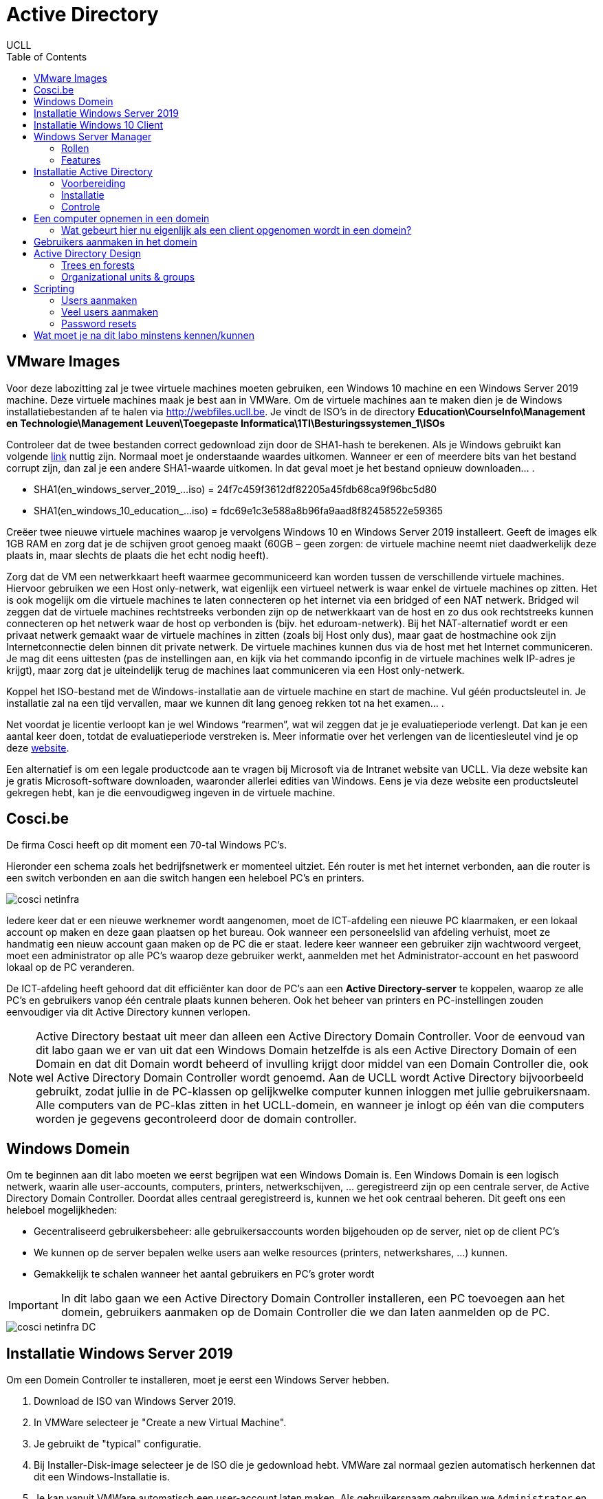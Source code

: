 = Active Directory
UCLL
:doctype: article
:encoding: utf-8
:lang: nl
:toc: left

== VMware Images
Voor deze labozitting zal je twee virtuele machines moeten gebruiken, een Windows 10 machine en een Windows Server 2019 machine. Deze virtuele machines maak je best aan in VMWare.
Om de virtuele machines aan te maken dien je de Windows installatiebestanden af te halen via http://webfiles.ucll.be.
Je vindt de ISO’s in de directory **Education\CourseInfo\Management en Technologie\Management Leuven\Toegepaste Informatica\1TI\Besturingssystemen_1\ISOs**

Controleer dat de twee bestanden correct gedownload zijn door de SHA1-hash te berekenen. Als je Windows gebruikt kan volgende  https://www.mcbsys.com/blog/2017/03/use-certutil-to-get-file-hash/[link] nuttig zijn. Normaal moet je onderstaande waardes uitkomen. Wanneer er een of meerdere bits van het bestand corrupt zijn, dan zal je een andere SHA1-waarde uitkomen. In dat geval moet je het bestand opnieuw downloaden… .

* SHA1(en_windows_server_2019_…iso) = 24f7c459f3612df82205a45fdb68ca9f96bc5d80
* SHA1(en_windows_10_education_…iso) = fdc69e1c3e588a8b96fa9aad8f82458522e59365

Creëer twee nieuwe virtuele machines waarop je vervolgens Windows 10 en Windows Server 2019 installeert. Geeft de images elk 1GB RAM en zorg dat je de schijven groot genoeg maakt (60GB – geen zorgen: de virtuele machine neemt niet daadwerkelijk deze plaats in, maar slechts de plaats die het echt nodig heeft).

Zorg dat de VM een netwerkkaart heeft waarmee gecommuniceerd kan worden tussen de verschillende virtuele machines. Hiervoor gebruiken we een Host only-netwerk, wat eigenlijk een virtueel netwerk is waar enkel de virtuele machines op zitten. Het is ook mogelijk om die virtuele machines te laten connecteren op het internet via een bridged of een NAT netwerk. Bridged wil zeggen dat de virtuele machines rechtstreeks verbonden zijn op de netwerkkaart van de host en zo dus ook rechtstreeks kunnen connecteren op het netwerk waar de host op verbonden is (bijv. het eduroam-netwerk). Bij het NAT-alternatief wordt er een privaat netwerk gemaakt waar de virtuele machines in zitten (zoals bij Host only dus), maar gaat de hostmachine ook zijn Internetconnectie delen binnen dit private netwerk. De virtuele machines kunnen dus via de host met het Internet communiceren. Je mag dit eens uittesten (pas de instellingen aan, en kijk via het commando ipconfig in de virtuele machines welk IP-adres je krijgt), maar zorg dat je uiteindelijk terug de machines laat communiceren via een Host only-netwerk. 

Koppel het ISO-bestand met de Windows-installatie aan de virtuele machine en start de machine. Vul géén productsleutel in. Je installatie zal na een tijd vervallen, maar we kunnen dit lang genoeg rekken tot na het examen… .

Net voordat je licentie verloopt kan je wel Windows “rearmen”, wat wil zeggen dat je je evaluatieperiode verlengt. Dat kan je een aantal keer doen, totdat de evaluatieperiode verstreken is. Meer informatie over het verlengen van de licentiesleutel vind je op deze https://petri.com/how-to-extend-windows-server-evaluation[website]. 

Een alternatief is om een legale productcode aan te vragen bij Microsoft via de Intranet website van UCLL. Via deze website kan je gratis Microsoft-software downloaden, waaronder allerlei edities van Windows. Eens je via deze website een productsleutel gekregen hebt, kan je die eenvoudigweg ingeven in de virtuele machine.

== Cosci.be

De firma Cosci heeft op dit moment een 70-tal Windows PC's.

Hieronder een schema zoals het  bedrijfsnetwerk er momenteel uitziet. Eén router is met het internet verbonden, aan die router is een switch verbonden en aan die switch hangen een heleboel PC's en printers.

image::cosci-netinfra.png[]

Iedere keer dat er een nieuwe werknemer wordt aangenomen, moet de ICT-afdeling een nieuwe PC klaarmaken, er een lokaal account op maken en deze gaan plaatsen op het bureau. Ook wanneer een personeelslid van afdeling verhuist, moet ze handmatig een nieuw account gaan maken op de PC die er staat. Iedere keer wanneer een gebruiker zijn wachtwoord vergeet, moet een administrator op alle PC's waarop deze gebruiker werkt, aanmelden met het Administrator-account en het paswoord lokaal op de PC veranderen.

De ICT-afdeling heeft gehoord dat dit efficiënter kan door de PC's aan een **Active Directory-server** te koppelen, waarop ze alle PC's en gebruikers vanop één centrale plaats kunnen beheren. Ook het beheer van printers en PC-instellingen zouden eenvoudiger via dit Active Directory kunnen verlopen.

NOTE: Active Directory bestaat uit meer dan alleen een Active Directory Domain Controller. Voor de eenvoud van dit labo gaan we er van uit dat een Windows Domain hetzelfde is als een Active Directory Domain of een Domain en dat dit  Domain wordt beheerd of invulling krijgt door middel van een Domain Controller die, ook wel Active Directory Domain Controller wordt genoemd. Aan de UCLL wordt Active Directory bijvoorbeeld gebruikt, zodat jullie in de PC-klassen op gelijkwelke computer kunnen inloggen met jullie gebruikersnaam. Alle computers van de PC-klas zitten in het UCLL-domein, en wanneer je inlogt op één van die computers worden je gegevens gecontroleerd door de domain controller.

== Windows Domein
Om te beginnen aan dit labo moeten we eerst begrijpen wat een Windows Domain is. Een Windows Domain is een logisch netwerk, waarin alle user-accounts, computers, printers, netwerkschijven, ... geregistreerd zijn op een centrale server, de Active Directory Domain Controller. Doordat alles centraal geregistreerd is, kunnen we het ook centraal beheren. Dit geeft ons een heleboel mogelijkheden:

* Gecentraliseerd gebruikersbeheer: alle gebruikersaccounts worden bijgehouden op de server, niet op de client PC's
* We kunnen op de server bepalen welke users aan welke resources (printers, netwerkshares, ...) kunnen.
* Gemakkelijk te schalen wanneer het aantal gebruikers en PC's groter wordt

IMPORTANT: In dit labo gaan we een Active Directory Domain Controller installeren, een PC toevoegen aan het domein, gebruikers aanmaken op de Domain Controller die we dan laten aanmelden op de PC.

image::cosci-netinfra-DC.png[]

== Installatie Windows Server 2019

Om een Domein Controller te installeren, moet je eerst een Windows Server hebben.

1. Download de ISO van Windows Server 2019.
2. In VMWare selecteer je "Create a new Virtual Machine".
3. Je gebruikt de "typical" configuratie.
4. Bij Installer-Disk-image selecteer je de ISO die je gedownload hebt. VMWare zal normaal gezien automatisch herkennen dat dit een Windows-Installatie is.
5. Je kan vanuit VMWare automatisch een user-account laten maken. Als gebruikersnaam gebruiken we `Administrator` en als wachtwoord `p@ssw0rd`.
6. Wanneer je volledig door de set-up bent gegaan zal Windows Server automatisch beginnen installeren. Op een gegeven moment vraagt de installeer of je Windows Server Core of Standard wilt gebruiken. Voor gebruiksgemak kiezen we hier voor Desktop-Experience, **niet de CORE-editie**.

Terwijl je wacht op de installatie, bekijk je het volgende https://www.youtube.com/watch?v=GfqsFtmJQg0[filmpje]. Daarin wordt uitgelegd wat we allemaal kunnen doen met Active Directory, en met welke tools we Active Directory Domain kunnen beheren.

== Installatie Windows 10 Client
Hiernaast willen we natuurlijk ook een client Windows 10 uitvoeren. De procedure hiervoor is zeer gelijkaardig aan die van de server. Volg de installatie-instructies, zorg dat je Windows 10 Education installeert! Wanneer gevraagd wordt om een gebruiker met een paswoord aan te maken (die de beheersrechten heeft), kies je als paswoord: *p@ssw0rd*. Laat het paswoord ook niet leeg! Anders zal je later problemen krijgen… .

Om communicatie tussen de twee machines mogelijk te maken zal je **Windows Device Discovery en File Sharing** moeten aanzetten. Door dit te doen, worden bepaalde poorten op de firewall opengezet, die belangrijk zijn voor het delen van bestanden en informatie voor Windows-machines. De gemakkelijkste manier is om de verkenner te openen en naar 'Network' te gaan. Er verschijnt bovenaan een gele balk die meldt dat device discovery uitstaat. Je kan deze aanzetten door er op te klikken. Dit moet je uiteraard op beide machines doen. **Test hierna of de twee machines elkaar kunnen pingen**.

TIP: `cmd`, `ipconfig`, `ping`

Het kan zijn dat na de installatie van Windows 10 of Windows Server 2019 het welkomscherm standaard ingesteld staat op QWERTY in plaats van AZERTY. Dit kan nogal onhandig zijn als je een paswoord moet ingeven, dus het is best dat je dit aanpast. Ga naar het Settings-scherm → Time and Language → Additional date, time, & regional settings → Change date, time, or number formats → klik op de Administrative-tab → Copy settings…, . In het scherm dat dan open gaat kan je de instellingen van de huidige gebruiker kopiëren naar het welkomscherm. Nadat je eerst de correcte 'input language, nl. Dutch(Belgium)' hebt geïnstalleerd (zet de machine hiervoor wel -tijdelijk- op een NAT netwerk) en als default hebt ingesteld. 

image::AD_taal.png[]

== Windows Server Manager
=== Rollen
Een Windows Server wordt doorgaans geconfigureerd via Windows Server Manager, een programma dat standaard geïnstalleerd is op alle installaties van Windows Server. Met deze tool kan je een heleboel extra "componenten" op je server installeren, zoals Active Directory, een DHCP server, een Fax-server, ... . Deze componenten noemen we _Roles_, de "primaire" programma's.

=== Features
Daarnaast kan je ook features installeren. Features zijn programma's of add-ons die niet zozeer impact hebben op de functionaliteit van de primaire programma's, maar extra functies voorzien. Een heel bekende feature is PowerShell, de bekende scripting-taal van Microsoft.

== Installatie Active Directory
Zoals besproken worden in een Domein alle gebruikersaccounts, PC's, printers, ... centraal bijgehouden. De databank of database waarin deze worden opgeslagen noemen we een 'Directory'. Er zijn een heleboel Directory-softwarepakketten (OpenLDAP, Samba, FreeIPA, 389 Directory Server, ...) maar verreweg de meest gebruikte is en blijft Windows Active Directory.

Deze kunnen we natuurlijk heel eenvoudig installeren op onze Windows Server.

=== Voorbereiding
Eerst en vooral gaan we de server een logische naam geven. Open **Server Manager** en ga naar **Local Server**. Klik op de computernaam, vervolgens op 'Change...'. Geef de server de naam 'COSCIDC1'. Om die wijzigingen door te voeren moet je de server opnieuw opstarten.

Stel ook een statisch IP in. Hiervoor neem je best het IP dat door de DHCP-server van VMware is toegekend aan je server, samen met het subnet-mask en de default-gateway.

TIP: Je kan uiteraard altijd https://lmgtfy.com/?q=windows+server+2019+set+static+ip[op het internet rekenen] om te ontdekken hoe dit moet.

=== Installatie
1. Klik in Server Manager op "Manage" rechtsbovenaan en selecteer "Add Roles and Features".
2. Bij Installation Type kies je voor "Role-based or feature-based installation".
3. Onder "Server Roles" kies je voor "Active Directory Domain Services", het belangrijkste onderdeel van Active Directory. Pas als dit onderdeel op de server geïnstalleerd is, spreken we van een Domain Controller.
4. Loop verder door de installatie. Deze begint vanzelf. Wanneer de installatie gedaan is krijg je de melding "Configuration required". Klik door op "Promote this server to Domain Controller". Je krijgt een venster "Deployement configuration."
5. Gezien dit onze eerste Domain Controller is, willen we een nieuwe forest maken. Er wordt gevraagd om een "Root domain name". Die is in ons geval `cosci.be`, de domeinnaam waarvan we willen vertrekken voor de rest van onze domeinen.
6. In Domain Controller laten we Domain Name System (DNS) server aangevinkt. Dit zal automatisch een DNS-server installeren voor het domein `cosci.be`.
7. Onder additional options laten we de NetBIOS domain name staan op 'COSCI'. Dit is een verkorte naam waarmee we later kunnen verwijzen naar het domein.
8. Loop verder door de installer. De server moet herstart worden nadat de installatie voltooid is.

=== Controle
Als je alle stappen hebt gevolgd, heb je nu een Active Directory server geïnstalleerd, met als root-domain `cosci.be`. Daarnaast is er ook automatisch een DNS-server geïnstalleerd, met de juiste records voor `cosci.be`. Om dit na te gaan openen we het programma "Active Directory Users and Computers". Als je alles goed gedaan hebt zie je `cosci.be` als domein staan.

image::cosci_DC.png[]

== Een computer opnemen in een domein
Active  Directory  gebruikt  het  DNS-protocol om aan client pc’s door te geven welke server de domain controller  is. Bij  de  installatie  van  de  Active  Directory  rol  op  de  server,  gaat  automatisch  ook  de  DNS server rol mee geïnstalleerd worden. Als we willen dat de client computers nu het domein dat we aangemaakt hebben kunnen vinden, dan moeten we dus de DNS-settings op die client eerst juist instellen. Open op de Windows 10 client machine  de netwerkeigenschappen (waar je het IP-adres van de client ingesteld hebt), en stel het IP-adres van de DNS server in op het IP-adres van de Windows Server machine.

De Windows10-computer **kan dan pas** opgenomen worden als cliënt in het domein. Klik op Verkenner→rechter klik op This PC→Properties→Change Settings→Change. Om een computer toe te voegen aan een domein moet je wel over enige rechten beschikken:

* Op de machine die men opneemt, moet men beheerdersrecht (Administrator) hebben.
* Als men de machine wil toevoegen aan een domein, moet men de naam en het paswoord kunnen opgeven van een account van het domein die het recht heeft om computers in het domein op te nemen (bvb. de Domein Administrator).

Geef je de PC een logische naam, en als domeinnaam geef je `cosci.be` in. Wanneer er een gebruikersnaam en wachtwoord gevraagd wordt, geef je de gegevens van de beheerder van de server op (Administrator:p@ssw0rd). Hierna zou je een welkomstberichtje moeten krijgen. Start de computer opnieuw op.

NOTE:  Na herstarten kan men met 2 soorten accounts inloggen: de accounts die lokaal op de pc gedefinieerd waren (en blijven) en de accounts die globaal (d.i. op het domein) gedefinieerd zijn. (Momenteel hebben we er nog geen globaal account aangemaakt)

=== Wat gebeurt hier nu eigenlijk als een client opgenomen wordt in een domein?
Doordat we op de Windows 10 client onze Windows Server als DNS-server hebben ingesteld, worden alle DNS-queries van de client naar de server gestuurd. Op de server werd een DNS-server geïnstalleerd toen we de Active Directory installeerden, dus onze server kan op die queries ook antwoorden.

Toen we in de Windows 10 client `cosci.be` als domein opgaven, ging de PC dus een DNS-query uitsturen voor `cosci.be`, naar onze server. Deze DNS-query is echter een beetje speciaal, hij zoekt namelijk niet gewoon naar het IP-adres van het domein, maar naar een heel specifiek record, een **SRV-record**.

Een SRV-record is een record in DNS waarin je een bepaalde service beschrijft, alsook het ip-adres, de poort, en de priority van deze service. Hieronder zie je de afdruk van een NSLookup.

image::cosci_SRV.png[]

Wanneer we een client opnemen in het domein `cosci.be` wordt er een query gedaan naar `_ldap._tcp.dc._msdcs.cosci.be`, en de client krijgt als antwoord het IP en de poort waar het domeinregistratieproces op draait. Test dit zeker zelf ook eens uit.

TIP: NSLookup is een tool die je veel nodig gaat hebben voor het opsporen van problemen. Het volledige commando hier uitleggen met al zijn opties is omslachtig. De help-functie en Google zijn uw vriend.

== Gebruikers aanmaken in het domein
De volgende stap is om gebruikers aan te maken in het domein. Hiervoor gaan we terug naar de server en openen we de **Active Directory Users and Computers**-tool (ADUC) (ook onder Windows Administrative Tools). Als je de tab cosci.be openklikt, zie je een aantal voorgemaakte mapjes staan. Als je op Computers klikt, zal je de PC die we zonet hebben opgenomen, zien staan. Als je op Users klikt zie je een heleboel voorgemaakte groepen en enkele users. In deze map willen we een nieuwe groep maken, met de naam 'System Administrators'.

image::cosci_users.png[]

We laten de Group Scope op global staan, en als Group-type kiezen we Security.

Daarna maken we een nieuwe user of gebruiker aan, waar je je eigen gegevens mag invullen. Als User logon name mag je in principe invullen wat je wilt, maar het gemakkelijkste is om het formaat voornaam.familienaam te hanteren.
Ten slotte voegen we de user die we net gemaakt hebben toe aan de groep 'System Administrators'. Als je dit allemaal gedaan hebt kan je terug naar de Windows 10 client gaan, klik je op andere gebruiker om met de globale domein user in te loggen.

Bij het inloggen of aanmelden moet men kiezen of men zich als lokale gebruiker of als domeingebruiker aanmeldt. In het begin is dit verwarrend omdat een account met dezelfde naam (bvb. Administrator) zowel lokaal als globaal (= op het domein) kan gedefinieerd zijn en omdat dit andere accounts zijn met andere rechten! Door een  pc  op  te  nemen  in  een  domein,  krijgen  de  domeingebruikers  automatisch rechten  op  de  pc. Omgekeerd echter niet: de lokale gebruikers krijgen niet automatisch rechten op het domein.

Inloggen gaat als volgt:

* lokaal: als `win10\xxx` (als `win10` de naam van de pc is, en `xxx` het lokaal account is)
* globaal: als `cosci\voornaam.familienaam` of `voornaam.familienaam@cosci.be`

== Active Directory Design
Wat we nu eigenlijk hebben gedaan is het opstellen van een Single Domain Active Directory. Er zijn echter een aantal gevallen waarin we misschien naar meer gecompliceerde setups willen gaan.

=== Trees en forests

image::AD_design.png[]

In bovenstaande afbeelding stelt iedere blauwe driehoek een Domain Controller (DC) voor. Zo zie je dat het bedrijf blue.com een DC heeft voor hun domeinnaam. Hun bedrijf is echter zo groot dat ze ervoor gekozen hebben dit nog verder op te splitsen in subdomeinen. Voor deze subdomeinen hebben ze ook een aparte DC gemaakt, en deze gekoppeld aan de bestaande DC voor het blue.com domein. (Herinner je een van de eerste stappen van de installatie van Active Directory, waar je moet kiezen tussen een nieuw domein aan te maken of een DC koppelen aan een bestaand domein). Hierdoor krijg je een soort hiërarchische verhouding en spreken we van een Domain Tree.

Alle resources (PC's, Users, ...) die in een van de subdomeinen worden toegevoegd, zijn in alle subdomeinen beschikbaar dankzij de automatische verbindingen die door de tree wordt gelegd. De voornaamste redenen dat men dit soort architectuur hanteert is als men zeer grote organisaties heeft, trafiek wilt verminderen naar de root DC.

Daarnaast is het ook mogelijk om verschillende trees van verschillende domeinen aan elkaar te koppelen via een trust. Stel bijvoorbeeld dat `blue.com` beslist te gaan samenwerken met `red.com`, dan kan men een trust tussen de 2 trees leggen, waardoor de resources van de ene tree "gekend zijn" in de andere tree. Zo gaan gebruikers van `blue.com` zich zelfs in de gebouwen van `red.com` kunnen aanmelden op de PC's. Voor meer info over design van een Active Directory, lees je dit https://mcpmag.com/articles/2010/09/29/ad-design-know-your-domains.aspx[artikel].

=== Organizational units & groups
Wat echter veel meer voorkomt zijn **organizational units & groups**.

==== Organizational Units
Deze reflecteren vaak de structuur van de organisatie, bijvoorbeeld de OU "Werknemers", waaronder dan de OU "HR", de OU "Sales" en de OU "Engineering" terug te vinden zijn. Ze werken van een grote groep, naar steeds specifiekere groepjes, in een omgekeerd hiërarchisch model. OU's erven altijd de rechten en configuratie over van hun parent, maar kunnen verder gespecificeerd worden. **Ze worden vooral gebruikt om Group Policies op te configureren**. Een gebruiker kan ook maar in 1 van de OU's zitten, en heeft dus alleen effect van de OU waar hij in zit en degene die erboven liggen.

==== Groepen
Deze hebben minder sterk die hiërarchie, en dienen vooral voor het rechten geven op bepaalde bedrijfsresources (Printers, Mailboxen, ...). Een gebruiker kan wel in meerdere groepen zitten. Ook kunnen groepen genest worden, simpelweg door een groep lid te maken van een andere groep. Alle leden zullen bijgevolg ook door de configuratie van die groep beïnvloed worden.

Probeer nu op de root van het domein de volgende structuur aan te maken met behulp van OU's.

image::cosci_OU.png[]

NOTE: Ga naar *Group Policy Management* onder Windows Administrative Tools, selecteer het domein "cosci.be" en verifieer dat deze structuur nu ook daar aanwezig is. 

Maak daarnaast in de OU=Users ook de volgende groepen aan.

1. IT-admins
2. Wifi-users
3. BadgeReader-users
4. Employee-administration

En voeg IT-Admins als een groep toe aan Wifi-users. Voeg jezelf ook toe aan de IT-admins groep en controleer of je daarmee ook toegevoegd bent aan de Wifi-users groep.

Volgend script gaat na of de OUs correct zijn aangemaakt.

[source,powershell]
---
$BaseDN = 'DC=cosci,DC=be'

$OUs = @(
"ou=Employees",
"ou=Sales,ou=Employees",
"ou=Marketing,ou=Sales,ou=Employees",
"ou=Customer Succes,ou=Sales,ou=Employees",
"ou=HR,ou=Employees",
"ou=IT,ou=Engineering,ou=Employees",
"ou=Factory Engineering,ou=Engineering,ou=Employees",
"ou=Research and Development,ou=Engineering,ou=Employees",
"ou=Research,ou=Research and Development,ou=Engineering,ou=Employees",
"ou=Development,ou=Research and Development,ou=Engineering,ou=Employees"
)


$OUs | ForEach-Object {
$RES = $(if (Get-ADOrganizationalUnit -Filter "distinguishedName -eq '$_,$BaseDN'") {"[PASS]"} else {"[FAIL]"})
Write-Host "$RES $_,$BaseDN"
}

---

Volgend script gaat na of de groupen correct zijn aangemaakt en de lidmaatschappen kloppen.µ

[source,powershell]
---
$BaseDN = 'cn=Users,DC=cosci,DC=be'

$GROUPs = @(
"System Administrators",
"IT-admin",
"Wifi-users",
"BadgeReader-users",
"Employee-administration"
)
Write-Host "Checking if groups are created ...."
$GROUPs | ForEach-Object {
$RES = $( if (Get-ADGroup -Filter "DistinguishedName -eq 'cn=$_,$Basedn'") {"[PASS]"} else {"[FAIL]"})
Write-Host "$RES cn=$_,$Basedn exists in the OU"
}

Write-Host "Checking if group memberships are correct ..."
$user= Read-Host "Enter the user whose added to the IT-admin group"
$members = Get-ADGroupMember -Identity Wifi-users | Select -ExpandProperty Name
$RES= $(If ($members -contains 'IT-admin') {"[PASS]"} else {"[FAIL]"})
Write-Host $RES IT-Admins is member of Wifi-users
$members = Get-ADGroupMember -Identity Wifi-users -Recursive | Select -ExpandProperty Name
$RES= $(If ($members -contains "$user") {"[PASS]"} else {"[FAIL]"})
Write-Host $RES $user is member of Wifi-users via IT-Admins 

---


== Scripting
Bij systeembeheer komen altijd repetititieve taakjes kijken, en dat is bij Windows Active Directory niet anders. Daarom biedt Windows een heel krachtige scripting-taal via PowerShell. PowerShell is ontwikkeld door Microsoft, wat maakt dat het enorm goed kan samenwerken met Active Directory.

=== Users aanmaken
Ontwikkel eerst en vooral een scriptje waarmee je 1 user kan aanmaken, waaraan je de opties voornaam en naam meegeeft. De gebruikersnaam wordt automatisch ingesteld op `voornaam.familienaam`.


---
    #filename add_user.ps1
    $voornaam=$args[0]
    $achternaam=$args[1]
    $paswoord="p@ssw0rd"
    $SecurePassword = $paswoord | ConvertTo-SecureString -AsPlainText -Force
    New-ADUser -Name "$voornaam $achternaam" -SamAccountName "$voornaam.$achternaam" -AccountPassword $SecurePassword -Enabled $true

---

=== Veel users aanmaken
In het labo vind je een Excel-bestand met een heleboel namen. De bedoeling is dat je deze namen allemaal automatisch inleest en de gebruikers eruit aanmaakt.

---

    Get-Content .\names.csv |  foreach-object {
    $Split = $_ -split ' '
    $voornaam=$Split[1] 
    $achternaam=$Split[2]
    .\add_user.ps1 $voornaam $achternaam
    }

---

=== Password resets
Maak een scriptje dat het wachtwoord van een disabled gebruiker instelt op een vooraf bepaald paswoord (p@ssw0rd) en de gebruiker terug enabled. De gebruiker moet zijn wachtwoord aanpassen de volgende keer dat hij aanmeldt.

---
    $paswoord="p@ssw0rd"
    $SecurePassword = $paswoord | ConvertTo-SecureString -AsPlainText -Force
    Write-Host "Volgende gebruikers zijn DISABLED"
    Get-ADUser -Filter {Enabled -eq $False} | Select-Object -Property SamAccountName, Enabled |  ft
    $Gebruiker = Read-Host -Prompt 'Welke gebruiker wil je RESETTEN?'
    Set-ADAccountPassword -Identity $Gebruiker -NewPassword $SecurePassword -Reset
    Enable-ADAccount -Identity $Gebruiker
    Set-ADUser -Identity $Gebruiker -ChangePasswordAtLogon:$true
    Write-Host "Gebruiker $Gebruiker zijn/haar paswoord is reset naar **p@ssw0rd** en de gebruiker is terug actief" 
    Get-ADUser -Filter  {Enabled -eq $True} | Select-Object -Property SamAccountName, Enabled |  ft

---

== Wat moet je na dit labo minstens kennen/kunnen
* Je weet en kan uitleggen wat een SHA1-checksum is en waarvoor het gebruikt kan worden (onthouden en begrijpen)
* Je kan van een bestand een SHA1-checksum nemen op een Windows machine (toepassen)
* Je kan op een Windows machine de TCP/IP instellingen opvragen en aanpassen (toepassen)
* Je kan AD Domein services installeren op Windows 2019 (toepassen)
* Je kan nieuw AD root domein configureren  (toepassen)
* Je weet en kan aan de hand van een duidelijk schema uitleggen wat een domein tree en domein forest is (onthouden, begrijpen)
* Je weet en kan uitleggen wat een OU is (onthouden, begrijpen)
* Je kan OU's aanmaken in AD DS (toepssen)
* Je kan gebruikers en groepen aamaken in AD DS (toepassen)
* Je kan de eigenschappen van gebruikers en groepen binnen AD DS aanpassen (begrijpen, toepassen)
* Je weet en kan lokaal en gobaal (domein) op een Windows 10 machine inloggen (begrijpen en toepassen)
* Je kan uitleggen a.d.h.v de Windows ISE wat een PowerShell script doet en hoe het werkt (toepassen en analyseren)
